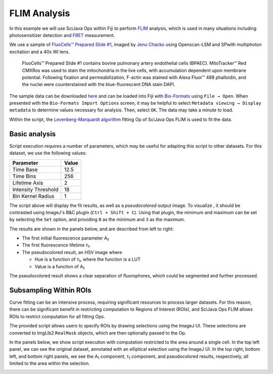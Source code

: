 =============
FLIM Analysis
=============

In this example we will use SciJava Ops within Fiji to perform `FLIM`_ analysis, which is used in many situations including photosensitizer detection and `FRET`_ measurement.

.. image:: https://media.imagej.net/scijava-ops/1.0.0/flim_example_input.gif
    :width: 49%
.. image:: https://media.imagej.net/scijava-ops/1.0.0/flim_example_pseudocolored.png
    :width: 49%

We use a sample of `FluoCells™ Prepared Slide #1`_, imaged by `Jenu Chacko <https://loci.wisc.edu/staff/chacko-jenu/>`_ using Openscan-LSM and SPwith multiphoton excitation and a 40x WI lens.

  FluoCells™ Prepared Slide #1 contains bovine pulmonary artery endothelial cells (BPAEC). MitoTracker™ Red CMXRos was used to stain the mitochondria in the live cells, with accumulation dependent upon membrane potential. Following fixation and permeabilization, F-actin was stained with Alexa Fluor™ 488 phalloidin, and the nuclei were counterstained with the blue-fluorescent DNA stain DAPI.

The sample data can be downloaded `here <https://media.imagej.net/scijava-ops/1.0.0/flim_example_data.sdt>`_ and can be loaded into Fiji with `Bio-Formats`_ using ``File → Open``. When presented with the ``Bio-Formats Import Options`` screen, it may be helpful to select ``Metadata viewing → Display metadata`` to determine values necessary for analysis. Then, select ``OK``. The data may take a minute to load.

Within the script, the `Levenberg-Marquardt algorithm <https://en.wikipedia.org/wiki/Levenberg%E2%80%93Marquardt_algorithm>`_ fitting Op of SciJava Ops FLIM is used to fit the data.

Basic analysis
---------------------

Script execution requires a number of parameters, which may be useful for adapting this script to other datasets. For this dataset, we use the following values:

+--------------------------------------+-------+
| Parameter                            | Value |
+======================================+=======+
| Time Base                            | 12.5  |
+--------------------------------------+-------+
| Time Bins                            | 256   |
+--------------------------------------+-------+
| Lifetime Axis                        | 2     |
+--------------------------------------+-------+
| Intensity Threshold                  | 18    |
+--------------------------------------+-------+
| Bin Kernel Radius                    | 1     |
+--------------------------------------+-------+

The script above will display the fit results, as well as a *pseudocolored* output image. To visualize , it should be contrasted using ImageJ's B&C plugin (``Ctrl + Shift + C``). Using that plugin, the minimum and maximum can be set by selecting the ``Set`` option, and providing ``0`` as the minimum and ``3`` as the maximum.

The results are shown in the panels below, and are described from left to right:

* The first initial fluorescence parameter A\ :subscript:`1`

* The first fluorescence lifetime τ\ :subscript:`1`.

* The pseudocolored result, an HSV image where

  * Hue is a function of τ\ :subscript:`1`, where the function is a LUT

  * Value is a function of A\ :subscript:`1`

.. image:: https://media.imagej.net/scijava-ops/1.0.0/flim_example_a1.png
    :width: 32%

.. image:: https://media.imagej.net/scijava-ops/1.0.0/flim_example_tau1.png
    :width: 32%

.. image:: https://media.imagej.net/scijava-ops/1.0.0/flim_example_pseudocolored.png
    :width: 32%

The pseudocolored result shows a clear separation of fluorophores, which could be segmented and further processed.

Subsampling Within ROIs
-----------------------

Curve fitting can be an intensive process, requiring significant resources to process larger datasets. For this reason, there can be significant benefit in restricting computation to Regions of Interest (ROIs), and SciJava Ops FLIM allows ROIs to restrict computation for all fitting Ops.

The provided script allows users to specify ROIs by drawing selections using the ImageJ UI. These selections are converted to ImgLib2 ``RealMask`` objects, which are then optionally passed to the Op.

In the panels below, we show script execution with computation restricted to the area around a single cell. In the top left panel, we can see the original dataset, annotated with an elliptical selection using the ImageJ UI. In the top right, bottom left, and bottom right panels, we see the A\ :subscript:`1` component, τ\ :subscript:`1` component, and pseudocolored results, respectively, all limited to the area within the selection.

.. image:: https://media.imagej.net/scijava-ops/1.0.0/flim_example_input_roi.png
    :width: 49%

.. image:: https://media.imagej.net/scijava-ops/1.0.0/flim_example_a1_roi.png
    :width: 49%

.. image:: https://media.imagej.net/scijava-ops/1.0.0/flim_example_tau1_roi.png
    :width: 49%

.. image:: https://media.imagej.net/scijava-ops/1.0.0/flim_example_pseudocolored_roi.png
    :width: 49%


.. tabs::

    .. code-tab:: scijava-groovy

        #@ OpEnvironment ops
        #@ ROIService roiService
        #@ Img input
        #@ Float (description="The total time (ns) (timeBase in metadata)", label = "Time Base") timeBase
        #@ Integer (description="The number of time bins (timeBins in metadata)", label = "Time Bins") timeBins
        #@ Integer (description="The index of the lifetime axis (from metadata)", label = "Lifetime Axis", value=2) lifetimeAxis
        #@ Float (description="The minimal pixel intensity (across all time bins) threshold for fitting", label = "Intensity Threshold") iThresh
        #@ Integer (description="The radius of the binning kernel", label = "Bin Kernel Radius", value=0, min=0) kernelRad
        #@OUTPUT Img A1
        #@OUTPUT Img Tau1
        #@OUTPUT Img pseudocolored

        import net.imglib2.roi.Regions
        import java.lang.System

        // Utility function to collapse all ROIs into a single mask for FLIM fitting
        def getMask() {
            // No ROIs
            if (!roiService.hasROIs(input)) {
                return null
            }
            // 1+ ROIs
            rois = roiService.getROIs(input)
            mask = rois.children()remove(0).data()
            for(roi: rois.children()) {
                mask = mask.or(roi.data())
            }
            return mask;
        }

        import net.imglib2.type.numeric.real.DoubleType
        def getPercentile(img, mask, percentile) {
            if (mask != null) {
                img = Regions.sampleWithRealMask(mask, img)
            }
            return ops.op("stats.percentile").arity2()
                .input(img, percentile)
                .outType(DoubleType.class)
                .apply()
                .getRealFloat()
        }

        start = System.currentTimeMillis()

        // The FitParams contain a set of reasonable defaults for FLIM curve fitting
        import org.scijava.ops.flim.FitParams
        param = new FitParams()
        param.transMap = input
        param.ltAxis = lifetimeAxis
        param.iThresh = iThresh
        // xInc is the difference (ns) between two bins
        param.xInc = timeBase / timeBins

        // Fit curves
        kernel = ops.op("create.kernelSum").arity1().input(1 + 2 * kernelRad).apply()
        lma = ops.op("flim.fitLMA").arity3().input(param, getMask(), kernel).apply()

        // The fit results paramMap is a XYC image, with result attributes along the Channel axis
        fittedImg = lma.paramMap
        // For LMA, we have Z, A1, and Tau1 as the three attributes
        A1 = ops.op("transform.hyperSliceView").arity3().input(fittedImg, lifetimeAxis, 1).apply()
        Tau1 = ops.op("transform.hyperSliceView").arity3().input(fittedImg, lifetimeAxis, 2).apply()

        // Finally, generate a pseudocolored result
        cMin = getPercentile(Tau1, mask, 5.0)
        cMax = getPercentile(Tau1, mask, 95.0)
        pseudocolored = ops.op("flim.pseudocolor").arity3().input(lma, cMin, cMax).apply()

        end = System.currentTimeMillis()
        println("Finished fitting in " + (end - start) + " milliseconds")

.. _`Bio-Formats` : https://www.openmicroscopy.org/bio-formats/
.. _`FLIM` : https://en.wikipedia.org/wiki/Fluorescence-lifetime_imaging_microscopy
.. _`FluoCells™ Prepared Slide #1` : https://www.thermofisher.com/order/catalog/product/F36924
.. _`FRET` : https://en.wikipedia.org/wiki/F%C3%B6rster_resonance_energy_transfer
